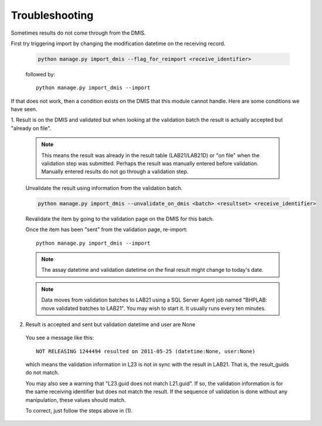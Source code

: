 Troubleshooting
===============

Sometimes results do not come through from the DMIS. 

First try triggering import by changing the modification datetime on the receiving record.
                 
  .. code-block:: python
     
     python manage.py import_dmis --flag_for_reimport <receive_identifier>
     
  followed by::
      
     python manage.py import_dmis --import


If that does not work, then a condition exists on the DMIS that this module cannot handle. Here are
some conditions we have seen.

1. Result is on the DMIS and validated but when looking at the validation batch the result is actually
accepted but "already on file". 

  .. note:: This means the result was already in the result table (LAB21/LAB21D) or "on file" when 
            the validation step was submitted. Perhaps the result was manually entered before
            validation. Manually entered results do not go through a validation step.

  .. seealso:: See comment on class :class:`Dmis`.

  Unvalidate the result using information from the validation batch.
      
  .. code-block:: python
     
     python manage.py import_dmis --unvalidate_on_dmis <batch> <resultset> <receive_identifier>
  
  Revalidate the item by going to the validation page on the DMIS for this batch.

  Once the item has been "sent" from the validation page, re-import::

    python manage.py import_dmis --import
    
      
  .. note:: The assay datetime and validation datetime on the final result might change
            to today's date. 
            
  .. note:: Data moves from validation batches to LAB21 using a SQL Server Agent job named
            "BHPLAB: move validated batches to LAB21". You may wish to start it. It usually
            runs every ten minutes.
                        
2. Result is accepted and sent but validation datetime and user are None
  
  You see a message like this::
  
    NOT RELEASING 1244494 resulted on 2011-05-25 (datetime:None, user:None)
 
  which means the validation information in L23 is not in sync with the result in LAB21. That is,
  the result_guids do not match.
  
  You may also see a warning that "L23.guid does not match L21.guid". If so,
  the validation information is for the same receiving identifier but does not
  match the result. If the sequence of validation is done without any manipulation, 
  these values should match.

  To correct, just follow the steps above in (1).